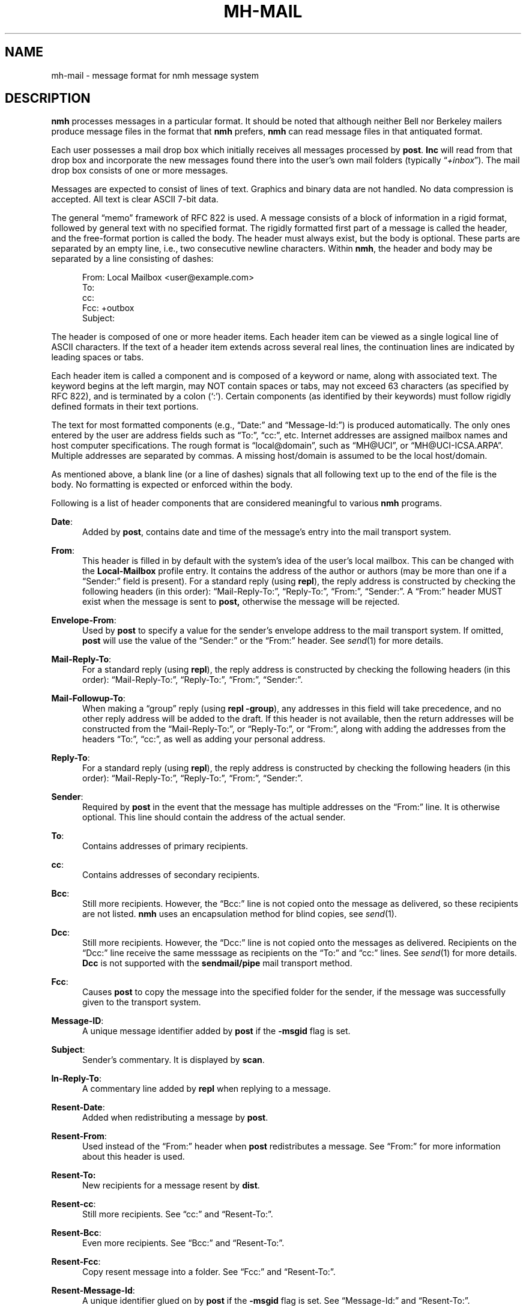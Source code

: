 .TH MH-MAIL %manext5% "January 8, 2014" "%nmhversion%"
.\"
.\" %nmhwarning%
.\"
.SH NAME
mh-mail \- message format for nmh message system
.SH DESCRIPTION
.B nmh
processes messages in a particular format.  It should be noted
that although neither Bell nor Berkeley mailers produce message files
in the format that
.B nmh
prefers,
.B nmh
can read message files in that antiquated format.
.PP
Each user possesses a mail drop box which initially receives all messages
processed by
.BR post .
.B Inc
will read from that drop
box and incorporate the new messages found there into the user's own
mail folders (typically
.RI \*(lq +inbox \*(rq).
The mail drop box consists of one or more messages.
.PP
Messages are expected to consist of lines of text.  Graphics and binary
data are not handled.  No data compression is accepted.  All text is
clear ASCII 7-bit data.
.PP
The general \*(lqmemo\*(rq framework of RFC 822 is used.  A message
consists of a block of information in a rigid format, followed by
general text with no specified format.  The rigidly formatted first
part of a message is called the header, and the free-format portion is
called the body.  The header must always exist, but the body is optional.
These parts are separated by an empty line, i.e., two consecutive newline
characters.  Within
.BR nmh ,
the header and body may be separated by a line consisting of dashes:
.PP
.RS 5
.nf
From: Local Mailbox <user@example.com>
To:
cc:
Fcc: +outbox
Subject:
.fi
.RE
.PP
The header is composed of one or more header items.  Each header item can
be viewed as a single logical line of ASCII characters.  If the text of
a header item extends across several real lines, the continuation lines
are indicated by leading spaces or tabs.
.PP
Each header item is called a component and is composed of a keyword or
name, along with associated text.  The keyword begins at the left margin,
may NOT contain spaces or tabs, may not exceed 63 characters (as specified
by RFC 822), and is terminated by a colon (`:').  Certain components
(as identified by their keywords) must follow rigidly defined formats
in their text portions.
.PP
The text for most formatted components (e.g., \*(lqDate:\*(rq and
\*(lqMessage\-Id:\*(rq) is produced automatically.  The only ones entered
by the user are address fields such as \*(lqTo:\*(rq, \*(lqcc:\*(rq,
etc.  Internet addresses are assigned mailbox names and host computer
specifications.  The rough format is \*(lqlocal@domain\*(rq, such as
\*(lqMH@UCI\*(rq, or \*(lqMH@UCI\-ICSA.ARPA\*(rq.  Multiple addresses
are separated by commas.  A missing host/domain is assumed to be the
local host/domain.
.PP
As mentioned above, a blank line (or a line of dashes) signals that all
following text up to the end of the file is the body.  No formatting is
expected or enforced within the body.
.PP
Following is a list of header components that are considered
meaningful to various
.B nmh
programs.
.PP
.BR Date :
.RS 5
Added by
.BR post ,
contains date and time of the message's entry
into the mail transport system.
.RE
.PP
.BR From :
.RS 5
This header is filled in by default with the system's idea of the user's local
mailbox.  This can be changed with the
.B Local\-Mailbox
profile entry.  It
contains the address of the author or authors
(may be more than one if a \*(lqSender:\*(rq field is present).  For a
standard reply (using
.BR repl ),
the reply address is constructed by
checking the following headers (in this order): \*(lqMail-Reply\-To:\*(rq,
\*(lqReply\-To:\*(rq, \*(lqFrom:\*(rq, \*(lqSender:\*(rq.
A \*(lqFrom:\*(rq
header MUST exist when the message is sent to
.BR post,
otherwise the message will be rejected.
.RE
.PP
.BR Envelope\-From :
.RS 5
Used by
.B post
to specify a value for the sender's envelope address to the mail transport
system.  If omitted, 
.B post
will use the value of the \*(lqSender:\*(rq or the \*(lqFrom:\*(rq header.
See
.IR send (1)
for more details.
.RE
.PP
.BR Mail\-Reply\-To :
.RS 5
For a standard reply (using
.BR repl ),
the reply address is
constructed by checking the following headers (in this order):
\*(lqMail-Reply\-To:\*(rq, \*(lqReply\-To:\*(rq, \*(lqFrom:\*(rq,
\*(lqSender:\*(rq.
.RE
.PP
.BR Mail\-Followup\-To :
.RS 5
When making a \*(lqgroup\*(rq reply (using
.B repl
.BR \-group ),
any addresses in this field will take precedence, and no other reply address
will be added to the draft.  If this header is not available, then the
return addresses will be constructed from the \*(lqMail-Reply\-To:\*(rq,
or \*(lqReply\-To:\*(rq, or \*(lqFrom:\*(rq, along with adding the
addresses from the headers \*(lqTo:\*(rq, \*(lqcc:\*(rq, as well as
adding your personal address.
.RE
.PP
.BR Reply\-To :
.RS 5
For a standard reply (using
.BR repl ),
the reply address is
constructed by checking the following headers (in this order):
\*(lqMail-Reply\-To:\*(rq, \*(lqReply\-To:\*(rq, \*(lqFrom:\*(rq,
\*(lqSender:\*(rq.
.RE
.PP
.BR Sender :
.RS 5
Required by
.B post
in the event that the message has multiple addresses on the
\*(lqFrom:\*(rq line.  It is otherwise optional.  This line should
contain the address of the actual
sender.
.RE
.PP
.BR To :
.RS 5
Contains addresses of primary recipients.
.RE
.PP
.BR cc :
.RS 5
Contains addresses of secondary recipients.
.RE
.PP
.BR Bcc :
.RS 5
Still more recipients.  However, the \*(lqBcc:\*(rq line is not
copied onto the message as delivered, so these recipients are not
listed.
.B nmh
uses an encapsulation method for blind copies, see
.IR send (1).
.RE
.PP
.BR Dcc :
.RS 5
Still more recipients.  However, the \*(lqDcc:\*(rq line is not
copied onto the messages as delivered.  Recipients on the \*(lqDcc:\*(rq
line receive the same messsage as recipients on the \*(lqTo:\*(rq and
\*(lqcc:\*(rq lines.  See
.IR send (1)
for more details.
.B Dcc
is not supported with the
.B sendmail/pipe
mail transport method.
.RE
.PP
.BR Fcc :
.RS 5
Causes
.B post
to copy the message into the specified folder for the sender,
if the message was successfully given to the transport system.
.RE
.PP
.BR Message\-ID :
.RS 5
A unique message identifier added by
.B post
if the
.B \-msgid
flag is set.
.RE
.PP
.BR Subject :
.RS 5
Sender's commentary.  It is displayed by
.BR scan .
.RE
.PP
.BR In\-Reply\-To :
.RS 5
A commentary line added by
.B repl
when replying to a message.
.RE
.PP
.BR Resent\-Date :
.RS 5
Added when redistributing a message by
.BR post .
.RE
.PP
.BR Resent\-From :
.RS 5
Used instead of the \*(lqFrom:\*(rq header when
.B post 
redistributes a message.  See \*(lqFrom:\*(rq for more information about
this header is used.
.RE
.PP
.BR Resent\-To:
.RS 5
New recipients for a message resent by
.BR dist .
.RE
.PP
.BR Resent\-cc :
.RS 5
Still more recipients. See \*(lqcc:\*(rq and \*(lqResent\-To:\*(rq.
.RE
.PP
.BR Resent\-Bcc :
.RS 5
Even more recipients. See \*(lqBcc:\*(rq and \*(lqResent\-To:\*(rq.
.RE
.PP
.BR Resent\-Fcc :
.RS 5
Copy resent message into a folder.
See \*(lqFcc:\*(rq and \*(lqResent\-To:\*(rq.
.RE
.PP
.BR Resent\-Message\-Id :
.RS 5
A unique identifier glued on by
.B post
if the
.B \-msgid
flag is set.
See \*(lqMessage\-Id:\*(rq and \*(lqResent\-To:\*(rq.
.RE
.PP
.BR Resent :
.RS 5
Annotation for
.B dist
under the
.B \-annotate
option.
.RE
.PP
.BR Forwarded :
.RS 5
Annotation for
.B forw
under the
.B \-annotate
option.
.RE
.PP
.BR Replied :
.RS 5
Annotation for
.B repl
under the
.B \-annotate
option.
.RE
.PP
.BR Attach :
.RS 5
Used by
.B mhbuild
to specify a filename to attach to this message.  See
.IR mhbuild (1)
for more information.
.RE
.SH FILES
.fc ^ ~
.nf
.ta \w'%nmhetcdir%/ExtraBigFileName  'u
^%mailspool%/$USER~^Location of mail drop
.fi
.SH "SEE ALSO"
.I
Standard for the Format of ARPA Internet Text Messages
(RFC 822)
.SH CONTEXT
None
